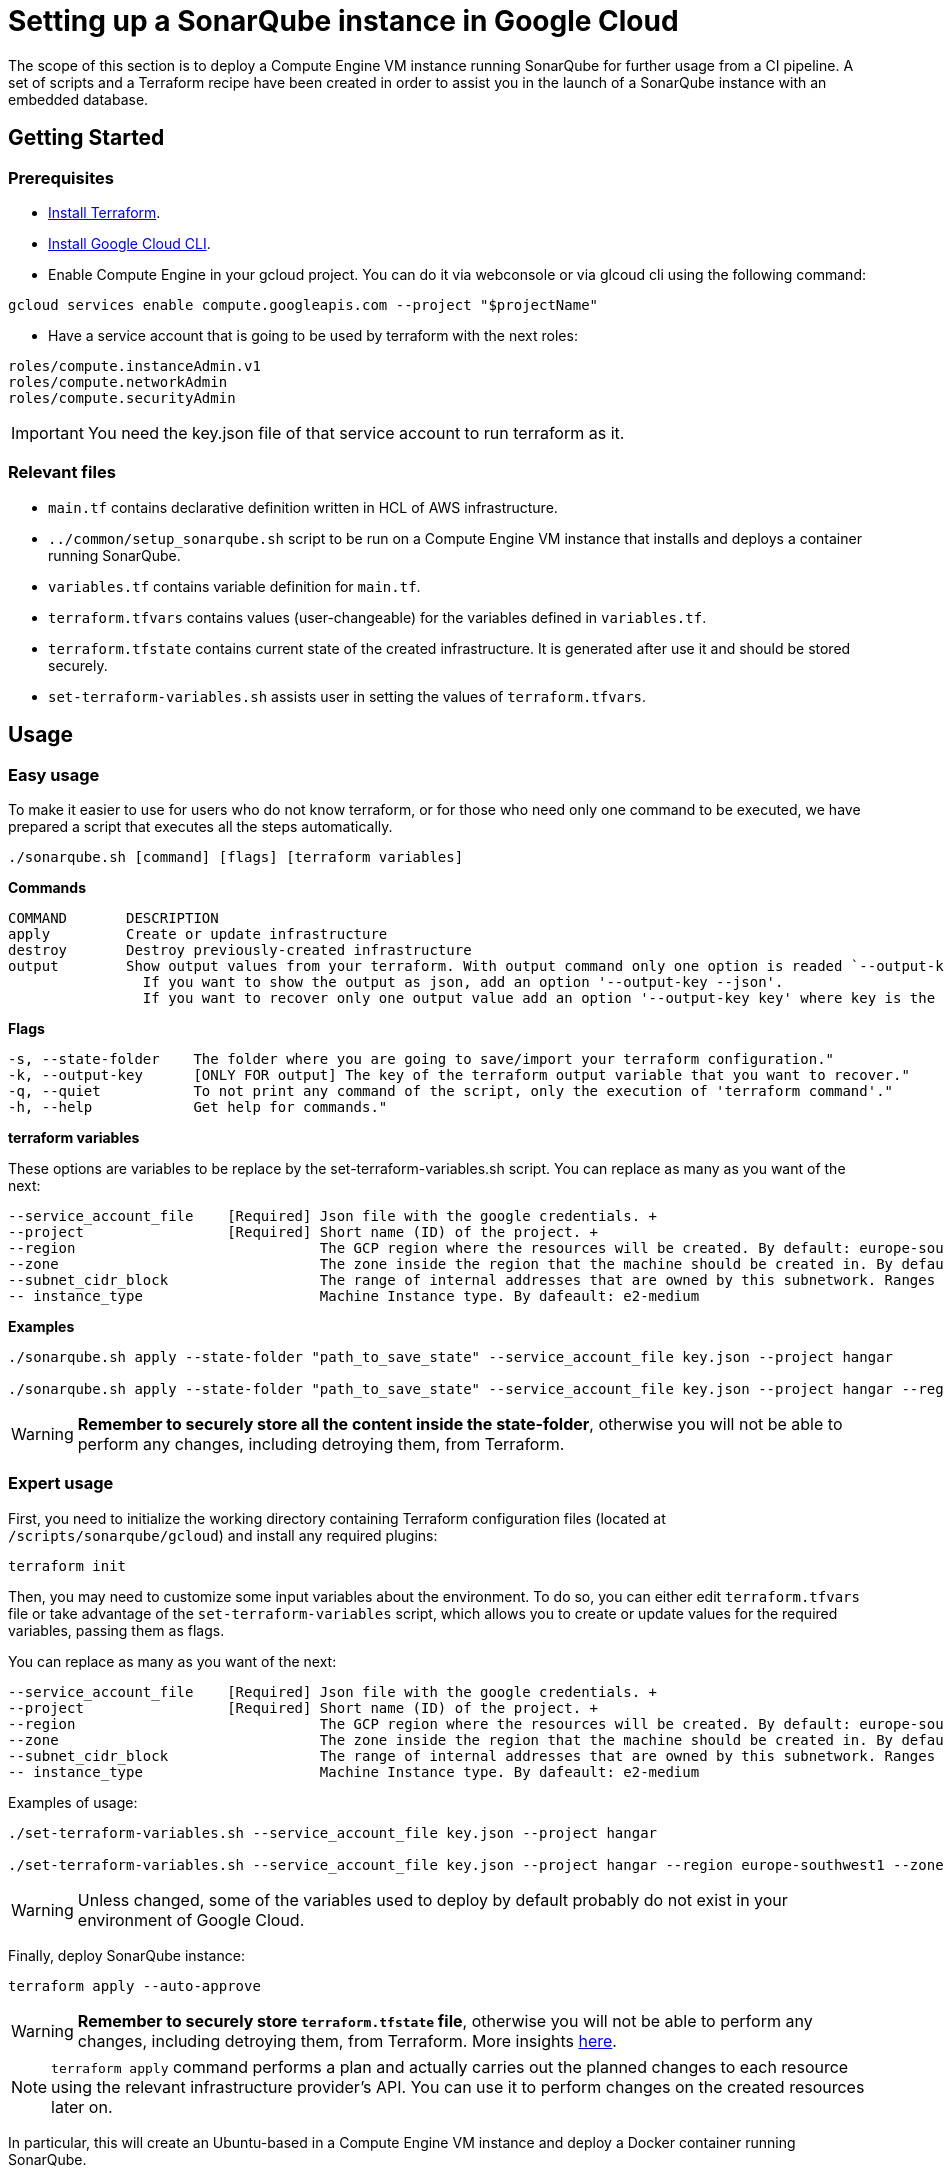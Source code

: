 :provider_name: Google Cloud
:container_instance_type: a Compute Engine VM instance
:provider_path: gcloud
:terraform_tutorials: https://developer.hashicorp.com/terraform/tutorials/gcp-get-started
:extra_information: https://cloud.google.com/docs/terraform[Official Gcloud documentation]
:terraform_vars_example_short: --service_account_file key.json --project hangar
:terraform_vars_example_full: --service_account_file key.json --project hangar --region europe-southwest1 --zone europe-southwest1-a --subnet_cidr_block 10.0.1.0/24 -- instance_type e2-medium
:terraform_vars: --service_account_file    [Required] Json file with the google credentials. + \
--project                 [Required] Short name (ID) of the project. + \
--region                             The GCP region where the resources will be created. By default: europe-southwest1 + \
--zone                               The zone inside the region that the machine should be created in. By default: europe-southwest1-a + \
--subnet_cidr_block                  The range of internal addresses that are owned by this subnetwork. Ranges must be unique and non-overlapping within a network. By default: 10.0.1.0/30 + \
-- instance_type                     Machine Instance type. By dafeault: e2-medium

= Setting up a SonarQube instance in {provider_name}

The scope of this section is to deploy {container_instance_type} running SonarQube for further usage from a CI pipeline. A set of scripts and a Terraform recipe have been created in order to assist you in the launch of a SonarQube instance with an embedded database.

== Getting Started
=== Prerequisites
* https://developer.hashicorp.com/terraform/tutorials/gcp-get-started/install-cli[Install Terraform].

* https://cloud.google.com/sdk/docs/install-sdk[Install Google Cloud CLI].

* Enable Compute Engine in your gcloud project. You can do it via webconsole or via glcoud cli using the following command:

```
gcloud services enable compute.googleapis.com --project "$projectName"
```

* Have a service account that is going to be used by terraform with the next roles:

```
roles/compute.instanceAdmin.v1
roles/compute.networkAdmin
roles/compute.securityAdmin
```

IMPORTANT: You need the key.json file of that service account to run terraform as it.

=== Relevant files

* `main.tf` contains declarative definition written in HCL of AWS infrastructure.
* `../common/setup_sonarqube.sh` script to be run on {container_instance_type} that installs and deploys a container running SonarQube.
* `variables.tf` contains variable definition for `main.tf`.
* `terraform.tfvars` contains values (user-changeable) for the variables defined in `variables.tf`.
* `terraform.tfstate` contains current state of the created infrastructure. It is generated after use it and should be stored securely.
* `set-terraform-variables.sh` assists user in setting the values of `terraform.tfvars`.

== Usage

=== Easy usage

To make it easier to use for users who do not know terraform, or for those who need only one command to be executed, we have prepared a script that executes all the steps automatically.

```
./sonarqube.sh [command] [flags] [terraform variables]
```

*Commands*
```
COMMAND       DESCRIPTION
apply         Create or update infrastructure
destroy       Destroy previously-created infrastructure
output        Show output values from your terraform. With output command only one option is readed `--output-key`, all other flags and options are ignored.
                If you want to show the output as json, add an option '--output-key --json'.
                If you want to recover only one output value add an option '--output-key key' where key is the name of the output var.
```

*Flags*
```
-s, --state-folder    The folder where you are going to save/import your terraform configuration."
-k, --output-key      [ONLY FOR output] The key of the terraform output variable that you want to recover."
-q, --quiet           To not print any command of the script, only the execution of 'terraform command'."
-h, --help            Get help for commands."
```

*terraform variables*

These options are variables to be replace by the set-terraform-variables.sh script. You can replace as many as you want of the next:

[subs=attributes+]
```
{terraform_vars}
```

*Examples*

[subs=attributes+]
```
./sonarqube.sh apply --state-folder "path_to_save_state" {terraform_vars_example_short}

./sonarqube.sh apply --state-folder "path_to_save_state" {terraform_vars_example_full}
```

WARNING:  *Remember to securely store all the content inside the state-folder*, otherwise you will not be able to perform any changes, including detroying them, from Terraform.

=== Expert usage

First, you need to initialize the working directory containing Terraform configuration files (located at `/scripts/sonarqube/{provider_path}`) and install any required plugins:

```
terraform init
```

Then, you may need to customize some input variables about the environment. To do so, you can either edit `terraform.tfvars` file or take advantage of the `set-terraform-variables` script, which allows you to create or update values for the required variables, passing them as flags.

You can replace as many as you want of the next:

[subs=attributes+]
```
{terraform_vars}
```

Examples of usage:

[subs=attributes+]
```
./set-terraform-variables.sh {terraform_vars_example_short}

./set-terraform-variables.sh {terraform_vars_example_full}
```

WARNING: Unless changed, some of the variables used to deploy by default probably do not exist in your environment of {provider_name}.

Finally, deploy SonarQube instance:

```
terraform apply --auto-approve
```

WARNING:  *Remember to securely store `terraform.tfstate` file*, otherwise you will not be able to perform any changes, including detroying them, from Terraform. More insights https://www.terraform.io/cli/run[here].

NOTE: `terraform apply` command performs a plan and actually carries out the planned changes to each resource using the relevant infrastructure provider's API. You can use it to perform changes on the created resources later on.

In particular, this will create an Ubuntu-based in {container_instance_type} and deploy a Docker container running SonarQube.

You will get the public url of {container_instance_type} and an admin token to connect with sonar as output. Take note of it, you will need it later on.

==== Manage terraform output

You can recover all the outputs from terraform after having used apply command using the next command:

```
terraform output
```

Or you can get an specific output value using his key in the command:

```
terraform output $outputKeyName
```

NOTE:  Remember that command needs `terraform.tfstate` file to work.

==== Destroy SonarQube instance

As long as you keep the `terraform.tfstate` file generated when creating the SonarQube instance, you can easily destroy it and all associated resources by executing:

```
terraform destroy
```

==== Modify SonarQube instance infrastructure

As long as you keep the `terraform.tfstate` file generated when creating the SonarQube instance, you can apply changes to the infrastructure deployed.

If you are going to apply a change in the infrastructure, you will have to modify the terraform files and reapply the changes with the command `terraform apply`.

IMPORTANT: In windows, keep in mind that after applying any changes, you will lose the value of the token so be sure to copy or write it down before applying any changes. To avoid this we have implemented a method but to work you must store the standard terraform output in a file called terraform.tfoutput. This can be done with the following command:

```
terraform output > terraform.tfoutput
```

== Change Sonarqube default admin password

After having deployed sonarqube by following this guide, you will be able to access SonarQube web interface on the url provided by terraform output and the following credentials:

* Username:   `admin`
* Password:   `admin`

IMPORTANT: Change the default password promptly. After that, update the password in terraform vars, you can do it manually or with the next command:

```
./set-terraform-variables.sh --sonarqube_password ${YOUR_NEW_PASSWORD}
```

== Appendix: More information about terraform for {provider_name}
* {terraform_tutorials}[Official Terraform tutorials]
{extra_information}
